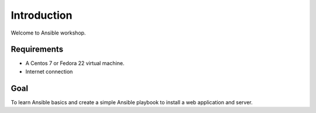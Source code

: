 Introduction
============

Welcome to Ansible workshop. 

Requirements
------------

* A Centos 7 or Fedora 22 virtual machine.
* Internet connection

Goal
----

To learn Ansible basics and create a simple Ansible playbook to install a web application and server.
